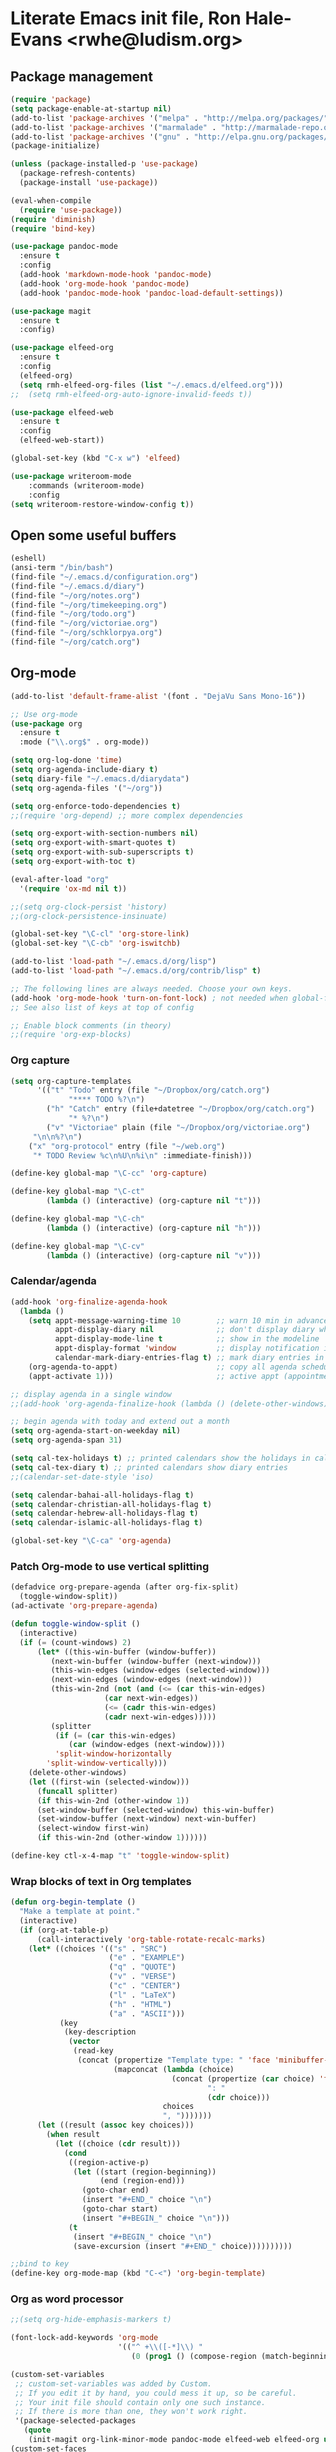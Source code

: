 * Literate Emacs init file, Ron Hale-Evans <rwhe@ludism.org>
** Package management
#+BEGIN_SRC emacs-lisp
(require 'package)
(setq package-enable-at-startup nil)
(add-to-list 'package-archives '("melpa" . "http://melpa.org/packages/"))
(add-to-list 'package-archives '("marmalade" . "http://marmalade-repo.org/packages/"))
(add-to-list 'package-archives '("gnu" . "http://elpa.gnu.org/packages/"))
(package-initialize)

(unless (package-installed-p 'use-package)
  (package-refresh-contents)
  (package-install 'use-package))

(eval-when-compile
  (require 'use-package))
(require 'diminish)
(require 'bind-key)

(use-package pandoc-mode
  :ensure t
  :config
  (add-hook 'markdown-mode-hook 'pandoc-mode)
  (add-hook 'org-mode-hook 'pandoc-mode)
  (add-hook 'pandoc-mode-hook 'pandoc-load-default-settings))

(use-package magit
  :ensure t
  :config)

(use-package elfeed-org
  :ensure t
  :config
  (elfeed-org)
  (setq rmh-elfeed-org-files (list "~/.emacs.d/elfeed.org")))
;;  (setq rmh-elfeed-org-auto-ignore-invalid-feeds t))

(use-package elfeed-web
  :ensure t
  :config
  (elfeed-web-start))

(global-set-key (kbd "C-x w") 'elfeed)

(use-package writeroom-mode
    :commands (writeroom-mode)
    :config
(setq writeroom-restore-window-config t))
#+END_SRC

** Open some useful buffers
#+BEGIN_SRC emacs-lisp
(eshell)
(ansi-term "/bin/bash")
(find-file "~/.emacs.d/configuration.org")
(find-file "~/.emacs.d/diary")
(find-file "~/org/notes.org")
(find-file "~/org/timekeeping.org")
(find-file "~/org/todo.org")
(find-file "~/org/victoriae.org")
(find-file "~/org/schklorpya.org")
(find-file "~/org/catch.org")
#+END_SRC

** Org-mode
#+BEGIN_SRC emacs-lisp
(add-to-list 'default-frame-alist '(font . "DejaVu Sans Mono-16"))

;; Use org-mode
(use-package org
  :ensure t
  :mode ("\\.org$" . org-mode))

(setq org-log-done 'time)
(setq org-agenda-include-diary t)
(setq diary-file "~/.emacs.d/diarydata")
(setq org-agenda-files '("~/org"))

(setq org-enforce-todo-dependencies t)
;;(require 'org-depend) ;; more complex dependencies

(setq org-export-with-section-numbers nil)
(setq org-export-with-smart-quotes t)
(setq org-export-with-sub-superscripts t)
(setq org-export-with-toc t)

(eval-after-load "org"
  '(require 'ox-md nil t))

;;(setq org-clock-persist 'history)
;;(org-clock-persistence-insinuate)

(global-set-key "\C-cl" 'org-store-link)
(global-set-key "\C-cb" 'org-iswitchb)

(add-to-list 'load-path "~/.emacs.d/org/lisp")
(add-to-list 'load-path "~/.emacs.d/org/contrib/lisp" t)

;; The following lines are always needed. Choose your own keys.
(add-hook 'org-mode-hook 'turn-on-font-lock) ; not needed when global-font-lock-mode is on
;; See also list of keys at top of config

;; Enable block comments (in theory)
;;(require 'org-exp-blocks)

#+END_SRC

*** Org capture
#+BEGIN_SRC emacs-lisp
(setq org-capture-templates
      '(("t" "Todo" entry (file "~/Dropbox/org/catch.org")
             "**** TODO %?\n")
        ("h" "Catch" entry (file+datetree "~/Dropbox/org/catch.org")
             "* %?\n")
        ("v" "Victoriae" plain (file "~/Dropbox/org/victoriae.org")
	 "\n\n%?\n")
	("x" "org-protocol" entry (file "~/web.org")
	 "* TODO Review %c\n%U\n%i\n" :immediate-finish)))

(define-key global-map "\C-cc" 'org-capture)

(define-key global-map "\C-ct"
        (lambda () (interactive) (org-capture nil "t")))

(define-key global-map "\C-ch"
        (lambda () (interactive) (org-capture nil "h")))

(define-key global-map "\C-cv"
        (lambda () (interactive) (org-capture nil "v")))
#+END_SRC

*** Calendar/agenda
#+BEGIN_SRC emacs-lisp
(add-hook 'org-finalize-agenda-hook
  (lambda ()
    (setq appt-message-warning-time 10        ;; warn 10 min in advance
          appt-display-diary nil              ;; don't display diary when (appt-activate) is called
          appt-display-mode-line t            ;; show in the modeline
          appt-display-format 'window         ;; display notification in window
          calendar-mark-diary-entries-flag t) ;; mark diary entries in calendar
    (org-agenda-to-appt)                      ;; copy all agenda schedule to appointments
    (appt-activate 1)))                       ;; active appt (appointment notification)

;; display agenda in a single window
;;(add-hook 'org-agenda-finalize-hook (lambda () (delete-other-windows)))

;; begin agenda with today and extend out a month
(setq org-agenda-start-on-weekday nil)
(setq org-agenda-span 31)

(setq cal-tex-holidays t) ;; printed calendars show the holidays in calendar-holidays
(setq cal-tex-diary t) ;; printed calendars show diary entries
;;(calendar-set-date-style 'iso)

(setq calendar-bahai-all-holidays-flag t)
(setq calendar-christian-all-holidays-flag t)
(setq calendar-hebrew-all-holidays-flag t)
(setq calendar-islamic-all-holidays-flag t)

(global-set-key "\C-ca" 'org-agenda)
#+END_SRC

*** Patch Org-mode to use vertical splitting 
#+BEGIN_SRC emacs-lisp
(defadvice org-prepare-agenda (after org-fix-split)
  (toggle-window-split))
(ad-activate 'org-prepare-agenda)

(defun toggle-window-split ()
  (interactive)
  (if (= (count-windows) 2)
      (let* ((this-win-buffer (window-buffer))
	     (next-win-buffer (window-buffer (next-window)))
	     (this-win-edges (window-edges (selected-window)))
	     (next-win-edges (window-edges (next-window)))
	     (this-win-2nd (not (and (<= (car this-win-edges)
					 (car next-win-edges))
				     (<= (cadr this-win-edges)
					 (cadr next-win-edges)))))
	     (splitter
	      (if (= (car this-win-edges)
		     (car (window-edges (next-window))))
		  'split-window-horizontally
		'split-window-vertically)))
	(delete-other-windows)
	(let ((first-win (selected-window)))
	  (funcall splitter)
	  (if this-win-2nd (other-window 1))
	  (set-window-buffer (selected-window) this-win-buffer)
	  (set-window-buffer (next-window) next-win-buffer)
	  (select-window first-win)
	  (if this-win-2nd (other-window 1))))))

(define-key ctl-x-4-map "t" 'toggle-window-split)
#+END_SRC

*** Wrap blocks of text in Org templates
#+BEGIN_SRC emacs-lisp
(defun org-begin-template ()
  "Make a template at point."
  (interactive)
  (if (org-at-table-p)
      (call-interactively 'org-table-rotate-recalc-marks)
    (let* ((choices '(("s" . "SRC")
                      ("e" . "EXAMPLE")
                      ("q" . "QUOTE")
                      ("v" . "VERSE")
                      ("c" . "CENTER")
                      ("l" . "LaTeX")
                      ("h" . "HTML")
                      ("a" . "ASCII")))
           (key
            (key-description
             (vector
              (read-key
               (concat (propertize "Template type: " 'face 'minibuffer-prompt)
                       (mapconcat (lambda (choice)
                                    (concat (propertize (car choice) 'face 'font-lock-type-face)
                                            ": "
                                            (cdr choice)))
                                  choices
                                  ", ")))))))
      (let ((result (assoc key choices)))
        (when result
          (let ((choice (cdr result)))
            (cond
             ((region-active-p)
              (let ((start (region-beginning))
                    (end (region-end)))
                (goto-char end)
                (insert "#+END_" choice "\n")
                (goto-char start)
                (insert "#+BEGIN_" choice "\n")))
             (t
              (insert "#+BEGIN_" choice "\n")
              (save-excursion (insert "#+END_" choice))))))))))

;;bind to key
(define-key org-mode-map (kbd "C-<") 'org-begin-template)
#+END_SRC

*** Org as word processor
#+BEGIN_SRC emacs-lisp
;;(setq org-hide-emphasis-markers t)

(font-lock-add-keywords 'org-mode
                        '(("^ +\\([-*]\\) "
                           (0 (prog1 () (compose-region (match-beginning 1) (match-end 1) "•"))))))

(custom-set-variables
 ;; custom-set-variables was added by Custom.
 ;; If you edit it by hand, you could mess it up, so be careful.
 ;; Your init file should contain only one such instance.
 ;; If there is more than one, they won't work right.
 '(package-selected-packages
   (quote
    (init-magit org-link-minor-mode pandoc-mode elfeed-web elfeed-org use-package ace-jump-mode yaoddmuse pdf-tools magit melpa-upstream-visit org))))
(custom-set-faces
 ;; custom-set-faces was added by Custom.
 ;; If you edit it by hand, you could mess it up, so be careful.
 ;; Your init file should contain only one such instance.
 ;; If there is more than one, they won't work right.
 '(org-document-title ((t (:inherit default :weight bold :foreground "black" :family "Sans Serif" :height 1.5 :underline nil))))
 '(org-level-1 ((t (:inherit default :weight bold :foreground "black" :family "Sans Serif" :height 1.75))))
 '(org-level-2 ((t (:inherit default :weight bold :foreground "black" :family "Sans Serif" :height 1.5))))
 '(org-level-3 ((t (:inherit default :weight bold :foreground "black" :family "Sans Serif" :height 1.25))))
 '(org-level-4 ((t (:inherit default :weight bold :foreground "black" :family "Sans Serif" :height 1.1))))
 '(org-level-5 ((t (:inherit default :weight bold :foreground "black" :family "Sans Serif"))))
 '(org-level-6 ((t (:inherit default :weight bold :foreground "black" :family "Sans Serif"))))
 '(org-level-7 ((t (:inherit default :weight bold :foreground "black" :family "Sans Serif"))))
 '(org-level-8 ((t (:inherit default :weight bold :foreground "black" :family "Sans Serif")))))
#+END_SRC

** Abbreviations
#+BEGIN_SRC emacs-lisp
(setq-default abbrev-mode t)
;; save abbreviations upon exiting emacs
(setq save-abbrevs t)
;; set the file storing the abbreviations
(setq abbrev-file-name "~/.emacs.d/my-abbreviations.el")
;; read the abbreviations file on startup
(quietly-read-abbrev-file)
#+END_SRC

** Show kill ring (Xah Lee)
#+BEGIN_SRC emacs-lisp
(defun xah-show-kill-ring ()
  "Insert all `kill-ring' content in a new buffer.

URL `http://ergoemacs.org/emacs/emacs_show_kill_ring.html'
Version 2017-06-19"
  (interactive)
  (let (($buf (generate-new-buffer "untitled")))
    (progn
      (switch-to-buffer $buf)
      (funcall 'fundamental-mode)
      (setq buffer-offer-save t)
      (dolist (x kill-ring )
        (insert x "\n--------------------------------------------------\n\n"))
      (goto-char (point-min)))))

(global-set-key (kbd "M-y") 'xah-show-kill-ring)
#+END_SRC

** Set primary browser to Firefox (Michael Fogleman)
#+BEGIN_SRC emacs-lisp
(setq browse-url-browser-function 'browse-url-generic
      browse-url-generic-program "firefox")
;;(bind-key "C-c B" 'browse-url-at-point)
#+END_SRC

** Strip smart quotes
#+BEGIN_SRC emacs-lisp
(defun strip-smart-quotes (rStart rEnd)
  "Replace smart quotes with plain quotes in text"
  (interactive "r")
  (save-restriction
  (narrow-to-region rStart rEnd)
  (goto-char (point-min))
  (while (re-search-forward "[\342\200\234\342\200\235]" nil t) (replace-match "\"" nil t))
  (goto-char (point-min))
  (while (re-search-forward "[\342\200\230\342\200\231]" nil t) (replace-match "'" nil t))
))
#+END_SRC

** Markdown mode
#+BEGIN_SRC emacs-lisp
;; Markdown mode
(autoload 'markdown-mode "markdown-mode"
   "Major mode for editing Markdown files" t)
;;(add-to-list 'auto-mode-alist '("\\.txt\\'" . markdown-mode))
(add-to-list 'auto-mode-alist '("\\.markdown\\'" . markdown-mode))
(add-to-list 'auto-mode-alist '("\\.md\\'" . markdown-mode))
;;(add-to-list 'auto-mode-alist '("\\.fw\\'" . markdown-mode))
#+END_SRC

*** Markdown exporter 
#+BEGIN_SRC emacs-lisp
;; conflicts with clocking
;;(eval-after-load "org"
;;  '(require 'ox-md nil t))
#+END_SRC

** Live word count (Sacha Chua) 
#+BEGIN_SRC emacs-lisp
(defvar count-words-buffer
  nil
  "*Number of words in the buffer.")

(defun wicked/update-wc ()
  (interactive)
  (setq count-words-buffer (number-to-string (count-words-buffer)))
  (force-mode-line-update))
  
; only setup timer once
(unless count-words-buffer
  ;; seed count-words-paragraph
  ;; create timer to keep count-words-paragraph updated
  (run-with-idle-timer 1 t 'wicked/update-wc))

;; add count words paragraph the mode line
(unless (memq 'count-words-buffer global-mode-string)
  (add-to-list 'global-mode-string "words: " t)
  (add-to-list 'global-mode-string 'count-words-buffer t)) 

;; count number of words in current paragraph
(defun count-words-buffer ()
  "Count the number of words in the current paragraph."
  (interactive)
  (save-excursion
    (goto-char (point-min))
    (let ((count 0))
      (while (not (eobp))
	(forward-word 1)
        (setq count (1+ count)))
      count)))
#+END_SRC

** Funnelweb
#+BEGIN_SRC emacs-lisp
;;(require 'fw-mode)
;;(require 'switch-mode)
#+END_SRC

** Add a recent items menu
#+BEGIN_SRC emacs-lisp
(require 'recentf)
(recentf-mode 1)
(setq recentf-max-menu-items 25)

(global-set-key "\C-x\ \C-r" 'recentf-open-files)
#+END_SRC

** Post article to Wordpress blog
#+BEGIN_SRC emacs-lisp
(setq org2blog/wp-blog-alist
      '(("wordpress"
         :url "https://oddsnentities.wordpress.com/xmlrpc.php"
         :username "oddsnentities"
         :default-title "TK"
         :default-categories ("TK" "TK")
         :tags-as-categories nil)))

(global-set-key (kbd "M-p") 'org2blog/wp-new-entry)
(global-set-key (kbd "M-P") 'org2blog/wp-post-buffer)
#+END_SRC
** Shebangs
#+BEGIN_SRC emacs-lisp
;; checks (on saving) whether the file you edit contains a shebang, 
;; and if yes, makes it executable
(add-hook 'after-save-hook
'executable-make-buffer-file-executable-if-script-p) 
#+END_SRC

** Unfill paragraph (Sacha Chua)
#+BEGIN_SRC emacs-lisp
(defun unfill-paragraph (&optional region)
  "Takes a multi-line paragraph and makes it into a single line of text."
  (interactive (progn
                 (barf-if-buffer-read-only)
                 (list t)))
  (let ((fill-column (point-max)))
    (fill-paragraph nil region)))

(global-set-key (kbd "M-Q") 'unfill-paragraph)
#+END_SRC

** TODO keywords
#+BEGIN_SRC emacs-lisp
(setq org-todo-keywords
       '((sequence "TODO" "RESEARCH" "|" "DONE" "DELEGATED" "CANCELLED")))
#+END_SRC

** Yubnub
#+BEGIN_SRC emacs-lisp
(defun yubnub (command)
  "Use `browse-url' to submit a command to yubnub and open
result in an external browser defined in `browse-url-browser-function'.

To get started, `M-x yubnub <RET> ls <RET>' will return a list of 
all yubnub commands."
  (interactive "sYubnub: ")
  (browse-url 
   (concat "http://yubnub.org/parser/parse?command=" command)))

(global-set-key (kbd "s-x") 'yubnub)
#+END_SRC

** Gforth
#+BEGIN_SRC emacs-lisp
(autoload 'forth-mode "gforth.el")
     (setq auto-mode-alist (cons '("\\.fs\\'" . forth-mode)
			    auto-mode-alist))
     (autoload 'forth-block-mode "gforth.el")
     (setq auto-mode-alist (cons '("\\.fb\\'" . forth-block-mode)
			    auto-mode-alist))
     (add-hook 'forth-mode-hook (function (lambda ()
        ;; customize variables here:
        (setq forth-indent-level 4)
        (setq forth-minor-indent-level 2)
        (setq forth-hilight-level 3)
        ;;; ...
     )))
#+END_SRC

** ISO 8601 date/time (Xah Lee)
#+BEGIN_SRC emacs-lisp
(defun insert-date-time ()
  "Insert current date-time string in full
ISO 8601 format.
Example: 2010-11-29T23:23:35-08:00
See: URL `http://en.wikipedia.org/wiki/ISO_8601'
"
  (interactive)
  (when (use-region-p)
    (delete-region (region-beginning) (region-end) )
    )
  (insert
   (concat
    (format-time-string "%Y-%m-%dT%T")
    ((lambda (x) (concat (substring x 0 3) ":" (substring x 3 5)))
     (format-time-string "%z")))))

(global-set-key (kbd "C-t") 'insert-date-time)
#+END_SRC

** Miscellaneous preferences
#+BEGIN_SRC emacs-lisp
(setq visible-bell t)

(global-hl-line-mode 1) ; turn on highlighting current line

(setq inhibit-startup-screen t)

(add-hook 'text-mode-hook 'turn-on-auto-fill)

;; warn when opening files bigger than 100MB
(setq large-file-warning-threshold 100000000)

(setq zone-when-idle t)

(tool-bar-mode -1)

(put 'upcase-region 'disabled nil)
#+END_SRC

** Miscellaneous keybindings
#+BEGIN_SRC emacs-lisp
(global-set-key (kbd "C-+") 'text-scale-increase)
(global-set-key (kbd "C--") 'text-scale-decrease)

(global-set-key (kbd "C-x e") 'eval-buffer)

(global-set-key (kbd "s-e") 'eshell)

;(global-set-key (kbd "M-o") 'fortune) ;; Oblique Strategies

(global-set-key (kbd "M-s") 'sort-lines)

(global-set-key [f11] 'toggle-frame-fullscreen)
#+END_SRC

